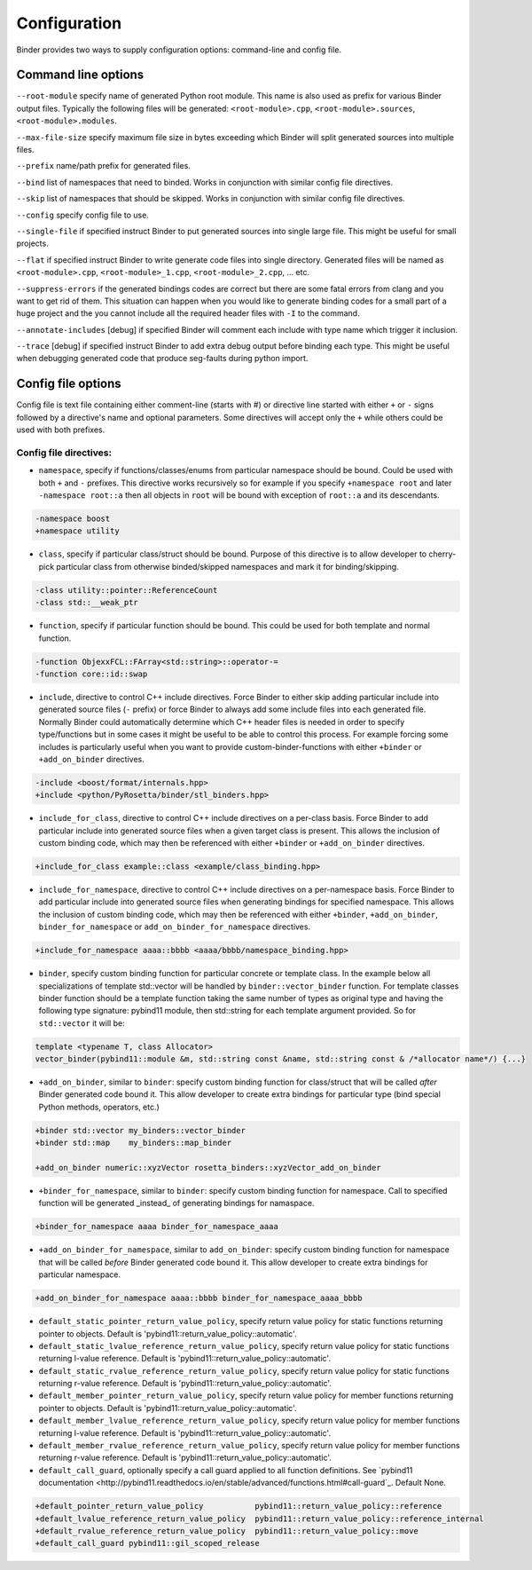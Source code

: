 Configuration
#############

Binder provides two ways to supply configuration options: command-line and config file.



Command line options
====================

``--root-module`` specify name of generated Python root module. This name is also used as prefix for various Binder output
files. Typically the following files will be generated: ``<root-module>.cpp``, ``<root-module>.sources``,
``<root-module>.modules``.


``--max-file-size`` specify maximum file size in bytes exceeding which Binder will split generated sources into multiple files.


``--prefix`` name/path prefix for generated files.


``--bind`` list of namespaces that need to binded. Works in conjunction with similar config file directives.


``--skip`` list of namespaces that should be skipped. Works in conjunction with similar config file directives.


``--config`` specify config file to use.


``--single-file`` if specified instruct Binder to put generated sources into single large file. This might be useful for small projects.


``--flat`` if specified instruct Binder to write generate code files into single directory. Generated files will be named as ``<root-module>.cpp``, ``<root-module>_1.cpp``, ``<root-module>_2.cpp``, ... etc.


``--suppress-errors`` if the generated bindings codes are correct but there are some fatal errors from clang and you want to get rid of them. This situation can happen when you would like to generate binding codes for a small part of a huge project and the you cannot include all the required header files with ``-I`` to the command.


``--annotate-includes`` [debug] if specified Binder will comment each include with type name which trigger it inclusion.


``--trace`` [debug] if specified instruct Binder to add extra debug output before binding each type. This might be useful when debugging generated code that produce seg-faults during python import.



Config file options
===================

Config file is text file containing either comment-line (starts with #) or directive line started with either ``+`` or ``-`` signs
followed by a directive's name and optional parameters. Some directives will accept only the ``+`` while others could be used with
both prefixes.

Config file directives:
-----------------------

* ``namespace``, specify if functions/classes/enums from particular namespace should be bound. Could be used with both ``+`` and ``-``
  prefixes. This directive works recursively so for example if you specify ``+namespace root`` and later ``-namespace root::a`` then
  all objects in ``root`` will be bound with exception of ``root::a`` and its descendants.

.. code-block:: bash

  -namespace boost
  +namespace utility



* ``class``, specify if particular class/struct should be bound. Purpose of this directive is to allow developer to cherry-pick
  particular class from otherwise binded/skipped namespaces and mark it for binding/skipping.

.. code-block:: bash

  -class utility::pointer::ReferenceCount
  -class std::__weak_ptr



* ``function``, specify if particular function should be bound. This could be used for both template and normal function.

.. code-block:: bash

  -function ObjexxFCL::FArray<std::string>::operator-=
  -function core::id::swap



* ``include``, directive to control C++ include directives. Force Binder to either skip adding particular include into generated
  source files (``-`` prefix) or force Binder to always add some include files into each generated file. Normally Binder could
  automatically determine which C++ header files is needed in order to specify type/functions but in some cases it might be
  useful to be able to control this process. For example forcing some includes is particularly useful when you want to provide
  custom-binder-functions with either ``+binder`` or ``+add_on_binder`` directives.

.. code-block:: bash

  -include <boost/format/internals.hpp>
  +include <python/PyRosetta/binder/stl_binders.hpp>



* ``include_for_class``, directive to control C++ include directives on a per-class basis. Force Binder to add particular include
  into generated source files when a given target class is present. This allows the inclusion of custom binding code, which may
  then be referenced with either ``+binder`` or ``+add_on_binder`` directives.

.. code-block:: bash

  +include_for_class example::class <example/class_binding.hpp>



* ``include_for_namespace``, directive to control C++ include directives on a per-namespace basis. Force Binder to add particular include
  into generated source files when generating bindings for specified namespace. This allows the inclusion of custom binding code, which may
  then be referenced with either ``+binder``, ``+add_on_binder``,  ``binder_for_namespace`` or ``add_on_binder_for_namespace`` directives.

.. code-block:: bash

  +include_for_namespace aaaa::bbbb <aaaa/bbbb/namespace_binding.hpp>



* ``binder``, specify custom binding function for particular concrete or template class. In the example below all
  specializations of template std::vector will be handled by ``binder::vector_binder`` function. For template classes binder
  function should be a template function taking the same number of types as original type and having the following type
  signature: pybind11 module, then std::string for each template argument provided. So for ``std::vector`` it will be:

.. code-block:: c++

  template <typename T, class Allocator>
  vector_binder(pybind11::module &m, std::string const &name, std::string const & /*allocator name*/) {...}



* ``+add_on_binder``, similar to ``binder``: specify custom binding function for class/struct that will be called `after` Binder
  generated code bound it. This allow developer to create extra bindings for particular type (bind special Python methods,
  operators, etc.)

.. code-block:: bash

  +binder std::vector my_binders::vector_binder
  +binder std::map    my_binders::map_binder

  +add_on_binder numeric::xyzVector rosetta_binders::xyzVector_add_on_binder



* ``+binder_for_namespace``, similar to ``binder``: specify custom binding function for namespace. Call to specified function will be generated
  _instead_ of generating bindings for namaspace.

.. code-block:: bash

  +binder_for_namespace aaaa binder_for_namespace_aaaa



* ``+add_on_binder_for_namespace``, similar to ``add_on_binder``: specify custom binding function for namespace that will be called `before` Binder
  generated code bound it. This allow developer to create extra bindings for particular namespace.

.. code-block:: bash

  +add_on_binder_for_namespace aaaa::bbbb binder_for_namespace_aaaa_bbbb



* ``default_static_pointer_return_value_policy``, specify return value policy for static functions returning pointer to objects. Default is
  'pybind11::return_value_policy::automatic'.


* ``default_static_lvalue_reference_return_value_policy``, specify return value policy for static functions returning l-value reference. Default
  is 'pybind11::return_value_policy::automatic'.


* ``default_static_rvalue_reference_return_value_policy``, specify return value policy for static functions returning r-value reference. Default
  is 'pybind11::return_value_policy::automatic'.


* ``default_member_pointer_return_value_policy``, specify return value policy for member functions returning pointer to objects. Default is
  'pybind11::return_value_policy::automatic'.


* ``default_member_lvalue_reference_return_value_policy``, specify return value policy for member functions returning l-value reference. Default
  is 'pybind11::return_value_policy::automatic'.


* ``default_member_rvalue_reference_return_value_policy``, specify return value policy for member functions returning r-value reference. Default
  is 'pybind11::return_value_policy::automatic'.

* ``default_call_guard``, optionally specify a call guard applied to all function definitions. See `pybind11 documentation <http://pybind11.readthedocs.io/en/stable/advanced/functions.html#call-guard`_. Default None.





.. code-block:: bash

  +default_pointer_return_value_policy           pybind11::return_value_policy::reference
  +default_lvalue_reference_return_value_policy  pybind11::return_value_policy::reference_internal
  +default_rvalue_reference_return_value_policy  pybind11::return_value_policy::move
  +default_call_guard pybind11::gil_scoped_release
